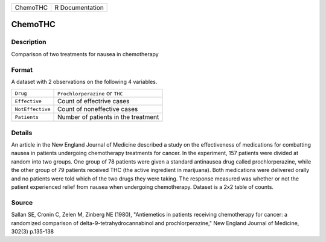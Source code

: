 +----------+-----------------+
| ChemoTHC | R Documentation |
+----------+-----------------+

ChemoTHC
--------

Description
~~~~~~~~~~~

Comparison of two treatments for nausea in chemotherapy

Format
~~~~~~

A dataset with 2 observations on the following 4 variables.

+------------------+-------------------------------------+
| ``Drug``         | ``Prochlorperazine`` or ``THC``     |
+------------------+-------------------------------------+
| ``Effective``    | Count of effectrive cases           |
+------------------+-------------------------------------+
| ``NotEffective`` | Count of noneffective cases         |
+------------------+-------------------------------------+
| ``Patients``     | Number of patients in the treatment |
+------------------+-------------------------------------+
|                  |                                     |
+------------------+-------------------------------------+

Details
~~~~~~~

An article in the New England Journal of Medicine described a study on
the effectiveness of medications for combatting nausea in patients
undergoing chemotherapy treatments for cancer. In the experiment, 157
patients were divided at random into two groups. One group of 78
patients were given a standard antinausea drug called prochlorperazine,
while the other group of 79 patients received THC (the active ingredient
in marijuana). Both medications were delivered orally and no patients
were told which of the two drugs they were taking. The response measured
was whether or not the patient experienced relief from nausea when
undergoing chemotherapy. Dataset is a 2x2 table of counts.

Source
~~~~~~

Sallan SE, Cronin C, Zelen M, Zinberg NE (1980), "Antiemetics in
patients receiving chemotherapy for cancer: a randomized comparison of
delta-9-tetrahydrocannabinol and prochlorperazine," New England Journal
of Medicine, 302(3) p.135-138
